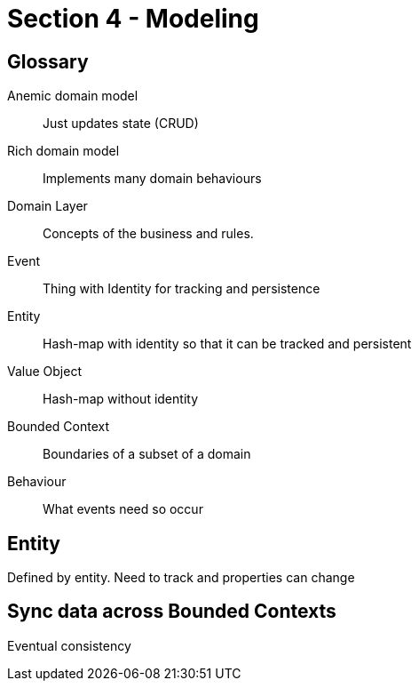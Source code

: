 = Section 4 - Modeling

== Glossary

Anemic domain model::
Just updates state (CRUD)

Rich domain model::
Implements many domain behaviours

Domain Layer::
Concepts of the business and rules.

Event::
Thing with Identity for tracking and persistence

Entity::
Hash-map with identity so that it can be tracked and persistent

Value Object::
Hash-map without identity

Bounded Context::
Boundaries of a subset of a domain

Behaviour::
What events need so occur

== Entity

Defined by entity.
Need to track and properties can change

== Sync data across Bounded Contexts

Eventual consistency
[plantuml]
